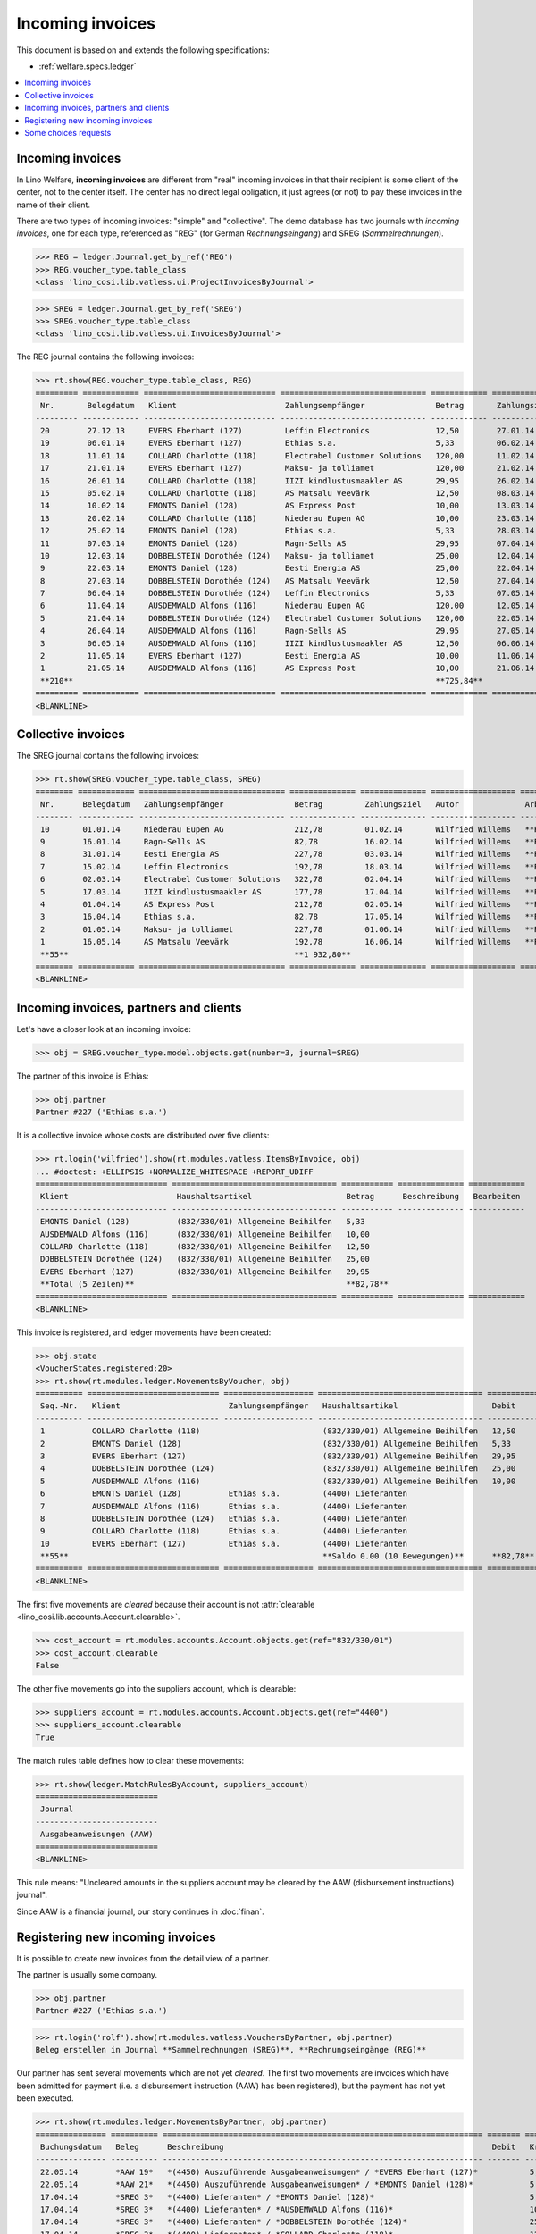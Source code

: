 .. _welfare.specs.vatless:

=================
Incoming invoices
=================

.. How to test only this document:

    $ python setup.py test -s tests.SpecsTests.test_vatless
    $ python -m atelier.doctest_utf8 docs/specs/vatless.rst
    
    doctest init:

    >>> import lino ; lino.startup('lino_welfare.projects.eupen.settings.doctests')
    >>> from lino.utils.xmlgen.html import E
    >>> from lino.api.doctest import *
    >>> from lino.api import rt

This document is based on and extends the following specifications:

- :ref:`welfare.specs.ledger`

.. contents::
   :depth: 1
   :local:



Incoming invoices
=================

In Lino Welfare, **incoming invoices** are different from "real"
incoming invoices in that their recipient is some client of the
center, not to the center itself. The center has no direct legal
obligation, it just agrees (or not) to pay these invoices in the name
of their client.

There are two types of incoming invoices: "simple" and "collective".
The demo database has two journals with *incoming invoices*, one for
each type, referenced as "REG" (for German *Rechnungseingang*) and
SREG (*Sammelrechnungen*).

>>> REG = ledger.Journal.get_by_ref('REG')
>>> REG.voucher_type.table_class
<class 'lino_cosi.lib.vatless.ui.ProjectInvoicesByJournal'>

>>> SREG = ledger.Journal.get_by_ref('SREG')
>>> SREG.voucher_type.table_class
<class 'lino_cosi.lib.vatless.ui.InvoicesByJournal'>

The REG journal contains the following invoices:

>>> rt.show(REG.voucher_type.table_class, REG)
========= ============ ============================ =============================== ============ ============== ================== =================
 Nr.       Belegdatum   Klient                       Zahlungsempfänger               Betrag       Zahlungsziel   Autor              Arbeitsablauf
--------- ------------ ---------------------------- ------------------------------- ------------ -------------- ------------------ -----------------
 20        27.12.13     EVERS Eberhart (127)         Leffin Electronics              12,50        27.01.14       Wilfried Willems   **Registriert**
 19        06.01.14     EVERS Eberhart (127)         Ethias s.a.                     5,33         06.02.14       Wilfried Willems   **Registriert**
 18        11.01.14     COLLARD Charlotte (118)      Electrabel Customer Solutions   120,00       11.02.14       Wilfried Willems   **Registriert**
 17        21.01.14     EVERS Eberhart (127)         Maksu- ja tolliamet             120,00       21.02.14       Wilfried Willems   **Registriert**
 16        26.01.14     COLLARD Charlotte (118)      IIZI kindlustusmaakler AS       29,95        26.02.14       Wilfried Willems   **Registriert**
 15        05.02.14     COLLARD Charlotte (118)      AS Matsalu Veevärk              12,50        08.03.14       Wilfried Willems   **Registriert**
 14        10.02.14     EMONTS Daniel (128)          AS Express Post                 10,00        13.03.14       Wilfried Willems   **Registriert**
 13        20.02.14     COLLARD Charlotte (118)      Niederau Eupen AG               10,00        23.03.14       Wilfried Willems   **Registriert**
 12        25.02.14     EMONTS Daniel (128)          Ethias s.a.                     5,33         28.03.14       Wilfried Willems   **Registriert**
 11        07.03.14     EMONTS Daniel (128)          Ragn-Sells AS                   29,95        07.04.14       Wilfried Willems   **Registriert**
 10        12.03.14     DOBBELSTEIN Dorothée (124)   Maksu- ja tolliamet             25,00        12.04.14       Wilfried Willems   **Registriert**
 9         22.03.14     EMONTS Daniel (128)          Eesti Energia AS                25,00        22.04.14       Wilfried Willems   **Registriert**
 8         27.03.14     DOBBELSTEIN Dorothée (124)   AS Matsalu Veevärk              12,50        27.04.14       Wilfried Willems   **Registriert**
 7         06.04.14     DOBBELSTEIN Dorothée (124)   Leffin Electronics              5,33         07.05.14       Wilfried Willems   **Registriert**
 6         11.04.14     AUSDEMWALD Alfons (116)      Niederau Eupen AG               120,00       12.05.14       Wilfried Willems   **Registriert**
 5         21.04.14     DOBBELSTEIN Dorothée (124)   Electrabel Customer Solutions   120,00       22.05.14       Wilfried Willems   **Registriert**
 4         26.04.14     AUSDEMWALD Alfons (116)      Ragn-Sells AS                   29,95        27.05.14       Wilfried Willems   **Registriert**
 3         06.05.14     AUSDEMWALD Alfons (116)      IIZI kindlustusmaakler AS       12,50        06.06.14       Wilfried Willems   **Registriert**
 2         11.05.14     EVERS Eberhart (127)         Eesti Energia AS                10,00        11.06.14       Wilfried Willems   **Registriert**
 1         21.05.14     AUSDEMWALD Alfons (116)      AS Express Post                 10,00        21.06.14       Wilfried Willems   **Registriert**
 **210**                                                                             **725,84**
========= ============ ============================ =============================== ============ ============== ================== =================
<BLANKLINE>



Collective invoices
===================

The SREG journal contains the following invoices:

>>> rt.show(SREG.voucher_type.table_class, SREG)
======== ============ =============================== ============== ============== ================== =================
 Nr.      Belegdatum   Zahlungsempfänger               Betrag         Zahlungsziel   Autor              Arbeitsablauf
-------- ------------ ------------------------------- -------------- -------------- ------------------ -----------------
 10       01.01.14     Niederau Eupen AG               212,78         01.02.14       Wilfried Willems   **Registriert**
 9        16.01.14     Ragn-Sells AS                   82,78          16.02.14       Wilfried Willems   **Registriert**
 8        31.01.14     Eesti Energia AS                227,78         03.03.14       Wilfried Willems   **Registriert**
 7        15.02.14     Leffin Electronics              192,78         18.03.14       Wilfried Willems   **Registriert**
 6        02.03.14     Electrabel Customer Solutions   322,78         02.04.14       Wilfried Willems   **Registriert**
 5        17.03.14     IIZI kindlustusmaakler AS       177,78         17.04.14       Wilfried Willems   **Registriert**
 4        01.04.14     AS Express Post                 212,78         02.05.14       Wilfried Willems   **Registriert**
 3        16.04.14     Ethias s.a.                     82,78          17.05.14       Wilfried Willems   **Registriert**
 2        01.05.14     Maksu- ja tolliamet             227,78         01.06.14       Wilfried Willems   **Registriert**
 1        16.05.14     AS Matsalu Veevärk              192,78         16.06.14       Wilfried Willems   **Registriert**
 **55**                                                **1 932,80**
======== ============ =============================== ============== ============== ================== =================
<BLANKLINE>


Incoming invoices, partners and clients
=======================================

Let's have a closer look at an incoming invoice:
    
>>> obj = SREG.voucher_type.model.objects.get(number=3, journal=SREG)

The partner of this invoice is Ethias:

>>> obj.partner
Partner #227 ('Ethias s.a.')

It is a collective invoice whose costs are distributed over five
clients:

>>> rt.login('wilfried').show(rt.modules.vatless.ItemsByInvoice, obj)
... #doctest: +ELLIPSIS +NORMALIZE_WHITESPACE +REPORT_UDIFF
============================ =================================== =========== ============== ============
 Klient                       Haushaltsartikel                    Betrag      Beschreibung   Bearbeiten
---------------------------- ----------------------------------- ----------- -------------- ------------
 EMONTS Daniel (128)          (832/330/01) Allgemeine Beihilfen   5,33
 AUSDEMWALD Alfons (116)      (832/330/01) Allgemeine Beihilfen   10,00
 COLLARD Charlotte (118)      (832/330/01) Allgemeine Beihilfen   12,50
 DOBBELSTEIN Dorothée (124)   (832/330/01) Allgemeine Beihilfen   25,00
 EVERS Eberhart (127)         (832/330/01) Allgemeine Beihilfen   29,95
 **Total (5 Zeilen)**                                             **82,78**
============================ =================================== =========== ============== ============
<BLANKLINE>


This invoice is registered, and ledger movements have been created:

>>> obj.state
<VoucherStates.registered:20>
>>> rt.show(rt.modules.ledger.MovementsByVoucher, obj)
========== ============================ =================== =================================== =========== =========== ============ ==============
 Seq.-Nr.   Klient                       Zahlungsempfänger   Haushaltsartikel                    Debit       Kredit      Match        Ausgeglichen
---------- ---------------------------- ------------------- ----------------------------------- ----------- ----------- ------------ --------------
 1          COLLARD Charlotte (118)                          (832/330/01) Allgemeine Beihilfen   12,50                                Ja
 2          EMONTS Daniel (128)                              (832/330/01) Allgemeine Beihilfen   5,33                                 Ja
 3          EVERS Eberhart (127)                             (832/330/01) Allgemeine Beihilfen   29,95                                Ja
 4          DOBBELSTEIN Dorothée (124)                       (832/330/01) Allgemeine Beihilfen   25,00                                Ja
 5          AUSDEMWALD Alfons (116)                          (832/330/01) Allgemeine Beihilfen   10,00                                Ja
 6          EMONTS Daniel (128)          Ethias s.a.         (4400) Lieferanten                              5,33        **SREG 3**   Nein
 7          AUSDEMWALD Alfons (116)      Ethias s.a.         (4400) Lieferanten                              10,00       **SREG 3**   Nein
 8          DOBBELSTEIN Dorothée (124)   Ethias s.a.         (4400) Lieferanten                              25,00       **SREG 3**   Nein
 9          COLLARD Charlotte (118)      Ethias s.a.         (4400) Lieferanten                              12,50       **SREG 3**   Nein
 10         EVERS Eberhart (127)         Ethias s.a.         (4400) Lieferanten                              29,95       **SREG 3**   Nein
 **55**                                                      **Saldo 0.00 (10 Bewegungen)**      **82,78**   **82,78**
========== ============================ =================== =================================== =========== =========== ============ ==============
<BLANKLINE>


The first five movements are *cleared* because their account is not
:attr:`clearable <lino_cosi.lib.accounts.Account.clearable>`.

>>> cost_account = rt.modules.accounts.Account.objects.get(ref="832/330/01")
>>> cost_account.clearable
False

The other five movements go into the suppliers account, which is
clearable:

>>> suppliers_account = rt.modules.accounts.Account.objects.get(ref="4400")
>>> suppliers_account.clearable
True

The match rules table defines how to clear these movements:

>>> rt.show(ledger.MatchRulesByAccount, suppliers_account)
==========================
 Journal
--------------------------
 Ausgabeanweisungen (AAW)
==========================
<BLANKLINE>

This rule means: "Uncleared amounts in the suppliers account may be
cleared by the AAW (disbursement instructions) journal".

Since AAW is a financial journal, our story continues in :doc:`finan`.





Registering new incoming invoices
=================================

It is possible to create new invoices from the detail view of a partner.

The partner is usually some company.

>>> obj.partner
Partner #227 ('Ethias s.a.')

>>> rt.login('rolf').show(rt.modules.vatless.VouchersByPartner, obj.partner)
Beleg erstellen in Journal **Sammelrechnungen (SREG)**, **Rechnungseingänge (REG)**

Our partner has sent several movements which are not yet
*cleared*. The first two movements are invoices which have been
admitted for payment (i.e. a disbursement instruction (AAW) has been
registered), but the payment has not yet been executed.

>>> rt.show(rt.modules.ledger.MovementsByPartner, obj.partner)
=============== ========== ==================================================================== ======= =========== ============ ==============
 Buchungsdatum   Beleg      Beschreibung                                                         Debit   Kredit      Match        Ausgeglichen
--------------- ---------- -------------------------------------------------------------------- ------- ----------- ------------ --------------
 22.05.14        *AAW 19*   *(4450) Auszuführende Ausgabeanweisungen* / *EVERS Eberhart (127)*           5,33        **REG 19**   Nein
 22.05.14        *AAW 21*   *(4450) Auszuführende Ausgabeanweisungen* / *EMONTS Daniel (128)*            5,33        **REG 12**   Nein
 17.04.14        *SREG 3*   *(4400) Lieferanten* / *EMONTS Daniel (128)*                                 5,33        **SREG 3**   Nein
 17.04.14        *SREG 3*   *(4400) Lieferanten* / *AUSDEMWALD Alfons (116)*                             10,00       **SREG 3**   Nein
 17.04.14        *SREG 3*   *(4400) Lieferanten* / *DOBBELSTEIN Dorothée (124)*                          25,00       **SREG 3**   Nein
 17.04.14        *SREG 3*   *(4400) Lieferanten* / *COLLARD Charlotte (118)*                             12,50       **SREG 3**   Nein
 17.04.14        *SREG 3*   *(4400) Lieferanten* / *EVERS Eberhart (127)*                                29,95       **SREG 3**   Nein
                            **Saldo -93.44 (7 Bewegungen)**                                              **93,44**
=============== ========== ==================================================================== ======= =========== ============ ==============
<BLANKLINE>

Let's look at one of these movements via its client.

>>> client = rt.modules.pcsw.Client.objects.get(pk=128)
>>> print(client)
EMONTS Daniel (128)

Our client has invoices from different partners:

>>> rt.show(ledger.MovementsByProject, client)
... #doctest: +ELLIPSIS +NORMALIZE_WHITESPACE +REPORT_UDIFF
=============== ========== ============================================================================================== =============== ============== ============== ==============
 Buchungsdatum   Beleg      Beschreibung                                                                                   Debit           Kredit         Match          Ausgeglichen
--------------- ---------- ---------------------------------------------------------------------------------------------- --------------- -------------- -------------- --------------
 22.05.14        *AAW 1*    *(4450) Auszuführende Ausgabeanweisungen* / Allgemeine Beihilfen / *Emonts Daniel*             648,91                         **AAW#31:5**   Nein
 22.05.14        *AAW 2*    *(4450) Auszuführende Ausgabeanweisungen* / Heizkosten- u. Energiebeihilfe / *Emonts Daniel*   817,36                         **AAW#32:5**   Nein
 22.05.14        *AAW 3*    *(4450) Auszuführende Ausgabeanweisungen* / Fonds Gas und Elektrizität / *Emonts Daniel*       544,91                         **AAW#33:5**   Nein
 22.05.14        *AAW 4*    *(4450) Auszuführende Ausgabeanweisungen* / Eingliederungseinkommen / *Emonts Daniel*          800,08                         **AAW#34:5**   Nein
 22.05.14        *AAW 5*    *(4450) Auszuführende Ausgabeanweisungen* / Sozialhilfe / *Emonts Daniel*                      648,91                         **AAW#35:5**   Nein
 22.05.14        *AAW 6*    *(4450) Auszuführende Ausgabeanweisungen* / Beihilfe für Ausländer / *Emonts Daniel*           817,36                         **AAW#36:5**   Nein
 22.05.14        *AAW 19*   *(4450) Auszuführende Ausgabeanweisungen* / *Niederau Eupen AG*                                                120,00         **SREG 10**    Nein
 22.05.14        *AAW 20*   *(4450) Auszuführende Ausgabeanweisungen* / *Ragn-Sells AS*                                                    29,95          **SREG 9**     Nein
 22.05.14        *AAW 20*   *(4450) Auszuführende Ausgabeanweisungen* / *Eesti Energia AS*                                                 54,95          **SREG 8**     Nein
 22.05.14        *AAW 20*   *(4450) Auszuführende Ausgabeanweisungen* / *AS Express Post*                                                  10,00          **REG 14**     Nein
 22.05.14        *AAW 21*   *(4450) Auszuführende Ausgabeanweisungen* / *Leffin Electronics*                                               25,00          **SREG 7**     Nein
 22.05.14        *AAW 21*   *(4450) Auszuführende Ausgabeanweisungen* / *Ethias s.a.*                                                      5,33           **REG 12**     Nein
 22.05.14        *AAW 21*   *(4450) Auszuführende Ausgabeanweisungen* / *Electrabel Customer Solutions*                                    12,50          **SREG 6**     Nein
 22.05.14        *AAW 21*   *(4450) Auszuführende Ausgabeanweisungen* / *Ragn-Sells AS*                                                    29,95          **REG 11**     Nein
 22.05.14        *AAW 22*   *(4450) Auszuführende Ausgabeanweisungen* / *IIZI kindlustusmaakler AS*                                        10,00          **SREG 5**     Nein
 22.05.14        *AAW 22*   *(4450) Auszuführende Ausgabeanweisungen* / *Eesti Energia AS*                                                 25,00          **REG 9**      Nein
 22.05.14        *AAW 22*   *(4450) Auszuführende Ausgabeanweisungen* / *AS Express Post*                                                  15,33          **SREG 4**     Nein
 22.05.14        *ZKBC 1*   *(4400) Lieferanten* / *Emonts Daniel*                                                                         648,91         **AAW#43:5**   Nein
 22.05.14        *ZKBC 1*   *(4400) Lieferanten* / *Emonts Daniel*                                                                         817,36         **AAW#44:5**   Nein
 22.05.14        *ZKBC 1*   *(4400) Lieferanten* / *Emonts Daniel*                                                                         544,91         **AAW#45:5**   Nein
 22.05.14        *ZKBC 1*   *(4400) Lieferanten* / *Emonts Daniel*                                                                         800,08         **AAW#46:5**   Nein
 22.05.14        *ZKBC 1*   *(4400) Lieferanten* / *Emonts Daniel*                                                                         648,91         **AAW#47:5**   Nein
 22.05.14        *ZKBC 1*   *(4400) Lieferanten* / *Emonts Daniel*                                                                         817,36         **AAW#48:5**   Nein
 17.05.14        *SREG 1*   *(4400) Lieferanten* / *AS Matsalu Veevärk*                                                                    29,95          **SREG 1**     Nein
 02.05.14        *SREG 2*   *(4400) Lieferanten* / *Maksu- ja tolliamet*                                                                   120,00         **SREG 2**     Nein
 22.04.14        *AAW 7*    *(4450) Auszuführende Ausgabeanweisungen* / Allgemeine Beihilfen / *Emonts Daniel*             544,91                         **AAW#37:5**   Nein
 22.04.14        *AAW 8*    *(4450) Auszuführende Ausgabeanweisungen* / Heizkosten- u. Energiebeihilfe / *Emonts Daniel*   800,08                         **AAW#38:5**   Nein
 22.04.14        *AAW 9*    *(4450) Auszuführende Ausgabeanweisungen* / Fonds Gas und Elektrizität / *Emonts Daniel*       648,91                         **AAW#39:5**   Nein
 22.04.14        *AAW 10*   *(4450) Auszuführende Ausgabeanweisungen* / Eingliederungseinkommen / *Emonts Daniel*          817,36                         **AAW#40:5**   Nein
 22.04.14        *AAW 11*   *(4450) Auszuführende Ausgabeanweisungen* / Sozialhilfe / *Emonts Daniel*                      544,91                         **AAW#41:5**   Nein
 22.04.14        *AAW 12*   *(4450) Auszuführende Ausgabeanweisungen* / Beihilfe für Ausländer / *Emonts Daniel*           800,08                         **AAW#42:5**   Nein
 17.04.14        *SREG 3*   *(4400) Lieferanten* / *Ethias s.a.*                                                                           5,33           **SREG 3**     Nein
 23.03.14        *AAW 13*   *(4450) Auszuführende Ausgabeanweisungen* / Allgemeine Beihilfen / *Emonts Daniel*             648,91                         **AAW#43:5**   Nein
 23.03.14        *AAW 14*   *(4450) Auszuführende Ausgabeanweisungen* / Heizkosten- u. Energiebeihilfe / *Emonts Daniel*   817,36                         **AAW#44:5**   Nein
 23.03.14        *AAW 15*   *(4450) Auszuführende Ausgabeanweisungen* / Fonds Gas und Elektrizität / *Emonts Daniel*       544,91                         **AAW#45:5**   Nein
 23.03.14        *AAW 16*   *(4450) Auszuführende Ausgabeanweisungen* / Eingliederungseinkommen / *Emonts Daniel*          800,08                         **AAW#46:5**   Nein
 23.03.14        *AAW 17*   *(4450) Auszuführende Ausgabeanweisungen* / Sozialhilfe / *Emonts Daniel*                      648,91                         **AAW#47:5**   Nein
 23.03.14        *AAW 18*   *(4450) Auszuführende Ausgabeanweisungen* / Beihilfe für Ausländer / *Emonts Daniel*           817,36                         **AAW#48:5**   Nein
                            **Saldo 7940.49 (38 Bewegungen)**                                                              **12 711,31**   **4 770,82**
=============== ========== ============================================================================================== =============== ============== ============== ==============
<BLANKLINE>


.. _welfare.specs.r20160105:


Some choices requests
=====================

>>> kw = dict()
>>> fields = 'count rows'
>>> mt = contenttypes.ContentType.objects.get_for_model(vatless.InvoiceItem).pk
>>> demo_get(
...    'wilfried', 'choices/vatless/ItemsByProjectInvoice/account',
...    fields, 19, mt=mt, mk=1, **kw)

